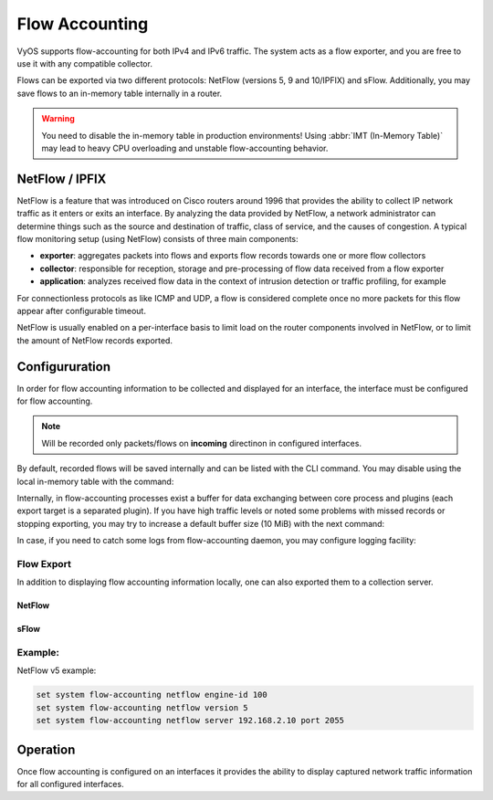 .. _flow-accounting:

###############
Flow Accounting
###############

VyOS supports flow-accounting for both IPv4 and IPv6 traffic. The system acts as a
flow exporter, and you are free to use it with any compatible collector.

Flows can be exported via two different protocols: NetFlow (versions 5, 9 and 10/IPFIX) 
and sFlow. Additionally, you may save flows to an in-memory table internally in a router.

.. warning:: You need to disable the in-memory table in production environments!
   Using :abbr:`IMT (In-Memory Table)` may lead to heavy CPU overloading and 
   unstable flow-accounting behavior.


NetFlow / IPFIX
===============
NetFlow is a feature that was introduced on Cisco routers around 1996 that
provides the ability to collect IP network traffic as it enters or exits an
interface. By analyzing the data provided by NetFlow, a network administrator
can determine things such as the source and destination of traffic, class of
service, and the causes of congestion. A typical flow monitoring setup (using
NetFlow) consists of three main components:

* **exporter**: aggregates packets into flows and exports flow records towards
  one or more flow collectors
* **collector**: responsible for reception, storage and pre-processing of flow
  data received from a flow exporter
* **application**: analyzes received flow data in the context of intrusion
  detection or traffic profiling, for example

For connectionless protocols as like ICMP and UDP, a flow is considered complete
once no more packets for this flow appear after configurable timeout.

NetFlow is usually enabled on a per-interface basis to limit load on the router
components involved in NetFlow, or to limit the amount of NetFlow records
exported.

Configururation
===============

In order for flow accounting information to be collected and displayed for an
interface, the interface must be configured for flow accounting.

.. cfgcmd:: set system flow-accounting interface '<interface>'

   Configure and enable collection of flow information for the interface
   identified by `<interface>`.

   You can configure multiple interfaces which whould participate in flow
   accounting.

.. note:: Will be recorded only packets/flows on **incoming** directinon
   in configured interfaces.


By default, recorded flows will be saved internally and can be listed with the CLI
command. You may disable using the local in-memory table with the command:

.. cfgcmd:: set system flow-accounting disable-imt

Internally, in flow-accounting processes exist a buffer for data exchanging between 
core process and plugins (each export target is a separated plugin). If you have high 
traffic levels or noted some problems with missed records or stopping exporting, you 
may try to increase a default buffer size (10 MiB) with the next command:

.. cfgcmd:: set system flow-accounting buffer-size '<buffer size>'

In case, if you need to catch some logs from flow-accounting daemon, you may 
configure logging facility:

.. cfgcmd:: set system flow-accounting syslog-facility '<facility>'


Flow Export
-----------

In addition to displaying flow accounting information locally, one can also
exported them to a collection server.

NetFlow
^^^^^^^

.. cfgcmd:: set system flow-accounting netflow version '<version>'

   There are multiple versions available for the NetFlow data. The `<version>`
   used in the exported flow data can be configured here. The following
   versions are supported:

   * **5** - Most common version, but restricted to IPv4 flows only
   * **9** - NetFlow version 9 (default)
   * **10** - :abbr:`IPFIX (IP Flow Information Export)` as per :rfc:`3917`

.. cfgcmd:: set system flow-accounting netflow server '<address>'

   Configure address of NetFlow collector. NetFlow server at `<address>` can
   be both listening on an IPv4 or IPv6 address.

.. cfgcmd:: set system flow-accounting netflow source-ip '<address>'

   IPv4 or IPv6 source address of NetFlow packets

.. cfgcmd:: set system flow-accounting netflow engine-id '<id>'

   NetFlow engine-id which will appear in NetFlow data. The range is 0 to 255.

.. cfgcmd:: set system flow-accounting netflow sampling-rate '<rate>'

   Use this command to configure the  sampling rate for flow accounting. The
   system samples one in every `<rate>` packets, where `<rate>` is the value
   configured for the sampling-rate option. The advantage of sampling every n
   packets, where n > 1, allows you to decrease the amount of processing
   resources required for flow accounting. The disadvantage of not sampling
   every packet is that the statistics produced are estimates of actual data
   flows.

   Per default every packet is sampled (that is, the sampling rate is 1).

.. cfgcmd:: set system flow-accounting netflow timeout expiry interval '<interval>'

   Specifies the interval at which Netflow data will be sent to a collector. As
   per default, Netflow data will be sent every 60 seconds.

   You may also additionally configure timeouts for different types of connections.

.. cfgcmd:: set system flow-accounting netflow max-flows '<number>'

   If you want to change the maximum number of flows, which are tracking simultaneously,
   you may do this with this command (default 8192).

sFlow
^^^^^
.. cfgcmd:: set system flow-accounting sflow server '<address>'

   Configure address of sFlow collector. sFlow server at `<address>` can
   be an IPv4 or IPv6 address. But you cannot export to both IPv4 and 
   IPv6 collectors at the same time!

.. cfgcmd:: set system flow-accounting sflow sampling-rate '<rate>'

   Enable sampling of packets, which will be transmitted to sFlow collectors.

.. cfgcmd:: set system flow-accounting sflow agent-address '<address>'

   Configure a sFlow agent address. It can be IPv4 or IPv6 address, but you must set 
   the same protocol, which is used for sFlow collector addresses.
   By default, using router-id from BGP or OSPF protocol, or the primary IP 
   address from the first interface.

Example:
--------

NetFlow v5 example:

.. code-block:: none

  set system flow-accounting netflow engine-id 100
  set system flow-accounting netflow version 5
  set system flow-accounting netflow server 192.168.2.10 port 2055

Operation
=========

Once flow accounting is configured on an interfaces it provides the ability to
display captured network traffic information for all configured interfaces.

.. opcmd:: show flow-accounting interface '<interface>'

   Show flow accounting information for given `<interface>`.

   .. code-block:: none

     vyos@vyos:~$ show flow-accounting interface eth0
     IN_IFACE    SRC_MAC            DST_MAC            SRC_IP                     DST_IP             SRC_PORT    DST_PORT  PROTOCOL      TOS    PACKETS    FLOWS    BYTES
     ----------  -----------------  -----------------  ------------------------  ---------------  ----------  ----------  ----------  -----  ---------  -------  -------
     eth0        00:53:01:a8:28:ac  ff:ff:ff:ff:ff:ff  192.0.2.2                 255.255.255.255        5678        5678  udp             0          1        1      178
     eth0        00:53:01:b2:2f:34  33:33:ff:00:00:00  fe80::253:01ff:feb2:2f34  ff02::1:ff00:0            0           0  ipv6-icmp       0          2        1      144
     eth0        00:53:01:1a:b4:53  33:33:ff:00:00:00  fe80::253:01ff:fe1a:b453  ff02::1:ff00:0            0           0  ipv6-icmp       0          1        1       72
     eth0        00:53:01:b2:22:48  00:53:02:58:a2:92  192.0.2.100               192.0.2.14            40152          22  tcp            16         39        1     2064
     eth0        00:53:01:c8:33:af  ff:ff:ff:ff:ff:ff  192.0.2.3                 255.255.255.255        5678        5678  udp             0          1        1      154
     eth0        00:53:01:b2:22:48  00:53:02:58:a2:92  192.0.2.100               192.0.2.14            40006          22  tcp            16        146        1     9444
     eth0        00:53:01:b2:22:48  00:53:02:58:a2:92  192.0.2.100               192.0.2.14                0           0  icmp          192         27        1     4455



.. opcmd:: show flow-accounting interface '<interface>' host '<address>'

   Show flow accounting information for given `<interface>` for a specific host
   only.

   .. code-block:: none

     vyos@vyos:~$ show flow-accounting interface eth0 host 192.0.2.14
     IN_IFACE    SRC_MAC            DST_MAC            SRC_IP       DST_IP        SRC_PORT    DST_PORT  PROTOCOL      TOS    PACKETS    FLOWS    BYTES
     ----------  -----------------  -----------------  -----------  ----------  ----------  ----------  ----------  -----  ---------  -------  -------
     eth0        00:53:01:b2:22:48  00:53:02:58:a2:92  192.0.2.100  192.0.2.14       40006          22  tcp            16        197        2    12940
     eth0        00:53:01:b2:22:48  00:53:02:58:a2:92  192.0.2.100  192.0.2.14       40152          22  tcp            16         94        1     4924
     eth0        00:53:01:b2:22:48  00:53:02:58:a2:92  192.0.2.100  192.0.2.14           0           0  icmp          192         36        1     5877
